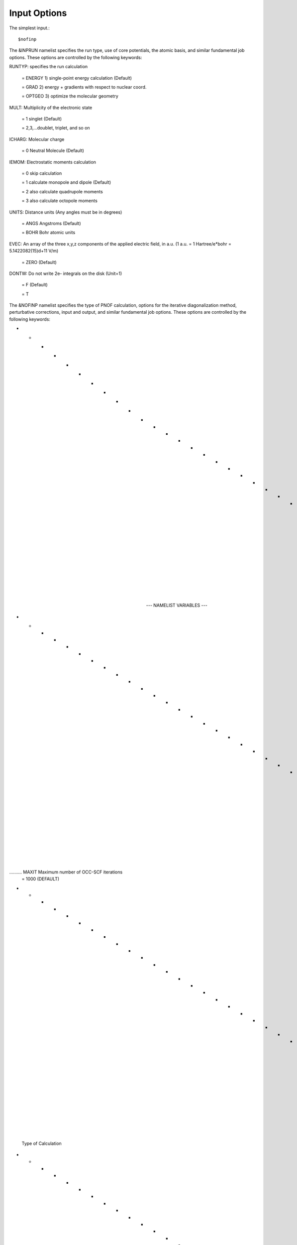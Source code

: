 Input Options
=====
The simplest input.::

    $nofinp

The &INPRUN namelist specifies the run type, use of core potentials,
the atomic basis, and similar fundamental job options. These options
are controlled by the following keywords:

RUNTYP:  specifies the run calculation

    = ENERGY  1) single-point energy calculation (Default)

    = GRAD   2) energy + gradients with respect to nuclear coord.

    = OPTGEO 3) optimize the molecular geometry
    
MULT:    Multiplicity of the electronic state

    = 1      singlet (Default)

    = 2,3,...doublet, triplet, and so on

ICHARG:  Molecular charge

    = 0  Neutral Molecule (Default)

IEMOM:   Electrostatic moments calculation

    = 0      skip calculation

    = 1      calculate monopole and dipole (Default)

    = 2      also calculate quadrupole moments

    = 3      also calculate octopole moments

UNITS:   Distance units (Any angles must be in degrees)

    = ANGS   Angstroms (Default)

    = BOHR   Bohr atomic units

EVEC:    An array of the three x,y,z components of the applied electric field, in a.u. (1 a.u. = 1 Hartree/e*bohr = 5.1422082(15)d+11 V/m)

    = ZERO   (Default)

DONTW:   Do not write 2e- integrals on the disk (Unit=1)

    = F      (Default)
    
    = T
    
    
The &NOFINP namelist specifies the type of PNOF calculation, options
for the iterative diagonalization method, perturbative corrections,
input and output, and similar fundamental job options. These options
are controlled by the following keywords:

- - - - - - - - - - - - - - - - - - - - - - - - - - - - - - - - - - - -
                     --- NAMELIST VARIABLES ---
- - - - - - - - - - - - - - - - - - - - - - - - - - - - - - - - - - - -

.......... MAXIT               Maximum number of OCC-SCF iterations 
                      = 1000   (DEFAULT)

- - - - - - - - - - - - - - - - - - - - - - - - - - - - - - - - - - - -
 Type of Calculation
- - - - - - - - - - - - - - - - - - - - - - - - - - - - - - - - - - - -

.......... ICOEF               Coefficient Optimization 
                      = 0      Optimize Energy only by the occupations
                      = 1      use the ID (SCF) method (DEFAULT)
                      = 2      Optimize Energy only by the orbitals
                      = 3      Optimize Energy by all occupations and
                               only core-fragment orbitals, the rest
                               of fragment orbitals remain frozen
                      = 4      use a HF-like Fockian

.......... IEINI               Calculate only the initial energy
                      = 0      (DEFAULT)

.......... NO1                 MAX. index of NOs with Occupation = 1
                      = -1     Consider Core NOs (DEFAULT)
                      = 0      All NOs are considered
                      = Value  User specifies how many NOs have OCC.=1

- - - - - - - - - - - - - - - - - - - - - - - - - - - - - - - - - - - -
 Hartree-Fock
- - - - - - - - - - - - - - - - - - - - - - - - - - - - - - - - - - - -

..........  HFID               Use the Iterative Diagonalization Method 
                               to generate the HF Orbitals
                      = F      HF MO (DEFAULT)
                      = T      HF MO are obtained using the ID (HFIDr)

- - - - - - - - - - - - - - - - - - - - - - - - - - - - - - - - - - - -
 PNOF Selection
- - - - - - - - - - - - - - - - - - - - - - - - - - - - - - - - - - - -

.......... IPNOF               Type of Natural Orbital Functional (NOF)
                      = 5      PNOF5
                      = 6      PNOF6
                      = 7      PNOF5 + Inter-pair (DEFAULT)

.......... NCWO                Number of coupled weakly occupied MOs 
                               per strongly occupied = Nc -> PNOFi(Nc)
                      = 1      NCWO = 1 (DEFAULT)
                      = 2,3,...
                      =-1      NCWO = NVIR/NDOC
                               NVIR: Number of HF virtual  MOs (OCC=0)
                               NDOC: Number of strongly occupied MOs

.......... Ista                Use Static version of PNOF7 
                      = 0      PNOF7 ((DEFAULT)
                      = 1      PNOF7s

- - - - - - - - - - - - - - - - - - - - - - - - - - - - - - - - - - - -
 Convergence Criteria in NOF calculation
 Fore more info see section X in [1]
- - - - - - - - - - - - - - - - - - - - - - - - - - - - - - - - - - - -

.......... NTHRESHL            CONVERGENCE OF THE LAGRANGE MULTIPLIERS
                               THRESHL=10.0**(-NTHRESHL)
                      = 4      (DEFAULT)

.......... NTHRESHE            CONVERGENCE OF THE TOTAL ENERGY
                               THRESHE=10.0**(-NTHRESHE)
                      = 6      (DEFAULT)

.......... NTHRESHEC           CONVERGENCE OF THE TOTAL ENERGY (ORBOPT)
                               THRESHEC=10.0**(-NTHRESHEC)
                      = 12     (DEFAULT)

.......... NTHRESHEN           CONVERGENCE OF THE TOTAL ENERGY (OCCOPT)
                               THRESHEN=10.0**(-NTHRESHEN)
                      = 16     (DEFAULT)

- - - - - - - - - - - - - - - - - - - - - - - - - - - - - - - - - - - -
 Options for the Occupation (GAMMA) Optimization Program
- - - - - - - - - - - - - - - - - - - - - - - - - - - - - - - - - - - -

.......... USENAG              Use NAG Library Routine: DUMCGG
                      = T      (DEFAULT)
                      = F      use instead a LBFGS method (see note
                               in "Additional notes" section)

- - - - - - - - - - - - - - - - - - - - - - - - - - - - - - - - - - - -
 Options for the Orbital Optimization Program (ID Method)
 For more info see [2, i.e. JCC 2009]
 For computational details see section X in [1]
- - - - - - - - - - - - - - - - - - - - - - - - - - - - - - - - - - - -

.......... NOPTORB             Number of the optimized orbitals
                      = NBF    (DEFAULT)

.......... MAXLOOP             Maximum Iteration Number for the SCF-
                               ITERATION cycle in each ITCALLs 
                      = 30     (DEFAULT)

     The straightforward iterative scheme fails to converge very 
     often due to the values of some off-diagonal elements Fki. The 
     latters must be suffciently small and of the same order of 
     magnitude. A variable factor scales Fki. We establish an upper
     bound B, in such a way that when the absolute value of the 
     matrix element Fki is greater than B, it is scaled by a factor 
     Cki (F'ki = Cki*Fki ), as to satisfy ABS(Fki) <= B.

.......... SCALING             A variable factor scales Fki
                      = T      (DEFAULT)

.......... NZEROS              B = 10.0**(1-NZEROS). 
                               Initial number of ZEROS in Fij. The 
                               scaling factor varies until the number 
                               of ZEROS (.000##) is equal for all 
                               elements Fij.
                      = 0      B = 10.0 (DEFAULT)

.......... NZEROSm             B = 10.0**(1-NZEROSm)
                               Maximum number of zeros in Fij.
                      = 4      B = 10.0 (DEFAULT)

.......... NZEROSr             B = 10.0**(1-NZEROSr)
                               Number of zeros in Fij to restart 
                               automatically the calculation.
                      = 0      B = 10.0 (DEFAULT)

.......... ITZITER             Number of Iterations for constant scaling
                      = 10     (DEFAULT)

.......... DIIS                Direct Inversion in the Iterative 
                               Subspace in the orbital optimization if 
                               DUMEL < THDIIS every NDIIS loops
                      = T      (DEFAULT)

.......... NTHDIIS             Energy threshold to begin DIIS
                      = 3      THDIIS = 10.0**(-NTHDIIS) (DEFAULT)

.......... NDIIS               Number of considered loops to interpolate
                               the generalized Fock matrix in the DIIS
                      = 5      (DEFAULT)

.......... PERDIIS             Periodic DIIS
                      = T      Apply DIIS every NDIIS (DEFAULT)
                      = F      DIIS is always applied after NDIIS

- - - - - - - - - - - - - - - - - - - - - - - - - - - - - - - - - - - -
 Options for pertubative calculations
 For more info see [3, i.e. PRA 2019]
- - - - - - - - - - - - - - - - - - - - - - - - - - - - - - - - - - - -

.......... CLMP2               Correlated local MP2 = NOF - oiMP2
                     = F       (DEFAULT)

.......... SC2MCPT             SC2-MCPT perturbation theory is used to
                               correct the PNOF5 Energy. 
                               2 outputs: PNOF5-SC2-MCPT and PNOF5-PT2
                     = F       (DEFAULT)

.......... NO1PT2              Frozen MOs in perturbative calculations
                               Maximum index of NOs with Occupation = 1
                      = -1     = NO1 (DEFAULT)
                      = 0      All NOs are considered
                      = Value  User specifies how many NOs are frozen

.......... NEX                 Number of excluded coupled orbitals 
                               in the PNOF5-PT2 calculation
                      = 0      All NOs are included (DEFAULT)

- - - - - - - - - - - - - - - - - - - - - - - - - - - - - - - - - - - -
 Restart Options for Gamma (Occ), C, Diagonal F, and nuclei
- - - - - - - - - - - - - - - - - - - - - - - - - - - - - - - - - - - -

.......... RESTART             RESTART FROM GCF FILE (DEFAULT=F)
                      = F      INPUTGAMMA=0,INPUTC=0,INPUTFMIUG=0
                      = T      INPUTGAMMA=1,INPUTC=1,INPUTFMIUG=1

.......... INPUTGAMMA          GUESS FOR GAMMA MATRIX IN NOF
                      = 0      NO INPUT (DEFAULT)
                      = 1      INPUT FROM FILE GCF

.......... INPUTC              GUESS FOR COEFFICIENT MATRIX IN NOF
                      = 0      NO INPUT, USE HF (DEFAULT)
                      = 1      INPUT FROM FILE GCF

.......... INPUTFMIUG          GUESS FOR DIAGONAL ELEMENTS (FMIUG0)
                      = 0      NO INPUT (DEFAULT)
                      = 1      INPUT FROM FILE GCF

.......... INPUTCXYZ           READ NUCLEAR COORDINATES (Cxyz)
                      = 0      INPUT FROM FILE INP
                      = 1      INPUT FROM FILE GCF

- - - - - - - - - - - - - - - - - - - - - - - - - - - - - - - - - - - -
 Output Options
- - - - - - - - - - - - - - - - - - - - - - - - - - - - - - - - - - - -

.......... NPRINT              OUTPUT OPTION (DEFAULT VALUE: 0)
                      = 0      Short Printing
                      = 1      Output at initial and final iterations
                               including Ei,Coef,Pop,Occ,Emom
                      = 2      Output at each iteration

.......... IWRITEC             OUTPUT OPTION FOR THE COEFFICIENT MATRIX
                      = 0      NO OUTPUT (DEFAULT)
                      = 1      OUTPUT THE COEFFICIENT MATRIX 

.......... IWRITEE             Output option for one-particle energies
                      = 0      No Output (Default)
                      = 1      Output EiHF, Elag

.......... IMULPOP             MULLIKEN POPULATION ANALYSIS
                      = 0      DO NOT DO (DEFAULT)
                      = 1      DO A MULLIKEN POP. ANALYSIS 

.......... APSG                OPEN AN APSG FILE FOR OUTPUT THE 
                               COEFFICIENT MATRIX ($VEC-$END) AND THE
                               EXPANSION COEFFICIENTS OF THE APSG
                               GENERATING WAVEFUNCTION.
                      = F      OUTPUT (DEFAULT)

.......... NTHAPSG             THRESHOLD FOR APSG EXPANSION COEFFICIENTS
                               THAPSG = 10.0**(-NTHAPSG)
                      = 10     (DEFAULT)

.......... PRINTLAG            OUTPUT OPTION FOR THE LAGRANGE MULTIPLIERS
                      = F      NO OUTPUT (DEFAULT)

.......... DIAGLAG             DIAGONALIZE LAGRANGE MULTIPLIERS
                               PRINT CANONICAL VECTORS and 
                               PRINT NEW DIAGONAL ELEMENTS OF 1-RDM
                      = F      (DEFAULT)

.......... IAIMPAC             WRITE INFORMATION INTO A WFN FILE (UNIT 7)
                               FOR THE AIMPAC PROGRAM
                      = 0      DO NOT DO 
                      = 1      WRITE INTO WFN FILE (DEFAULT)

.......... IEKT                Use the EKT (DEFAULT VALUE = 0)
                      = 1      Calculate ionization potentials 

.......... ICATION             (DEFAULT VALUE = 0)
                      = 1      Calculate the Cation Energy 
                               (Eelec+EN+IonPotential)

.......... ICHEMPOT            (DEFAULT VALUE = 0)
                      = 1      Calculate the Chemical Potential

.......... NOUTRDM             PRINT OPTION FOR ATOMIC RDMs 
                      = 0      NO OUTPUT (DEFAULT)
                      = 1      PRINT ATOMIC RDMs IN 1DM and 2DM FILES

.......... NTHRESHDM           THRESHDM=10.0**(-NTHRESHDM)
                      = 6      (DEFAULT)

.......... NSQT                Use an unformatted 2DM file.
                      = 1      (DEFAULT)

.......... NOUTCJK             PRINT OPTION FOR CJ12 and CK12
                      = 0      NO OUTPUT (DEFAULT)
                      = 1      PRINT CJ12 and CK12 in FILE 'CJK'

.......... NTHRESHCJK          THRESHCJK=10.0**(-NTHRESHCJK)
                      = 6      (DEFAULT)

.......... NOUTTijab           PRINT OPTION FOR Tijab
                      = 0      NO OUTPUT (DEFAULT)
                      = 1      PRINT Tijab in FILE 'Tijab'

.......... NTHRESHTijab        THRESHTijab=10.0**(-NTHRESHTijab)
                      = 6      (DEFAULT)

.......... IGVB                GVB orbitals connection to PNOFi(1) NOS
                      = 0      (DEFAULT)
       
- - - - - - - - - - - - - - - - - - - - - - - - - - - - - - - - - - - -
 Optional Options
- - - - - - - - - - - - - - - - - - - - - - - - - - - - - - - - - - - -

.......... ORTHO               Orthogonalize the initial orbitals
                      = F      No 
                      = T      Yes (DEFAULT)

.......... CHKORTHO            CHECK THE ORTHONORMALITY OF THE MOs
                      = F      No (DEFAULT)
                      = T      Yes

- - - - - - - - - - - - - - - - - - - - - - - - - - - - - - - - - - - -
 Options related to Frozen coordinates in gradient computation
- - - - - - - - - - - - - - - - - - - - - - - - - - - - - - - - - - - -

.......... FROZEN              Is there any fixed coordinate
                      = F      (DEFAULT)

.......... IFROZEN             By pairs, what coordinate of which atom,
                               e.g. 2,5,1,1 means "y" coordinate of
                               atom 5 and "x" coor of atom 1 to freeze.
                               MAXIMUM of frozen coordinates = 10
                      = 0      (DEFAULT)


Additional Notes
^^^
LBFGS: good for large, but lacks precision

GCF: contains geometry just if optgeo stops

NZEROSr should be zero if IRUNTYP==3

HESSIAN and FREQS: only qualitative meaning

For optgeo only print intermediate info if NPRINT=2,
and forget GCFe if it ends badly


Examples
^^^^

Single-point

Hartree-Fock

Geometry Optimization

Convergence

